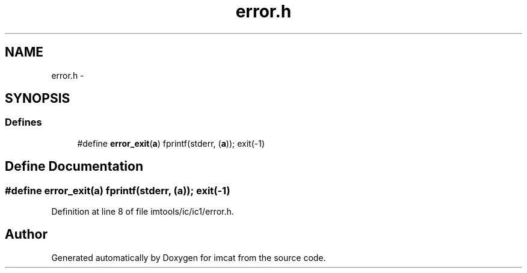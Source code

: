 .TH "error.h" 3 "23 Dec 2003" "imcat" \" -*- nroff -*-
.ad l
.nh
.SH NAME
error.h \- 
.SH SYNOPSIS
.br
.PP
.SS "Defines"

.in +1c
.ti -1c
.RI "#define \fBerror_exit\fP(\fBa\fP)   fprintf(stderr, (\fBa\fP)); exit(-1)"
.br
.in -1c
.SH "Define Documentation"
.PP 
.SS "#define error_exit(\fBa\fP)   fprintf(stderr, (\fBa\fP)); exit(-1)"
.PP
Definition at line 8 of file imtools/ic/ic1/error.h.
.SH "Author"
.PP 
Generated automatically by Doxygen for imcat from the source code.
